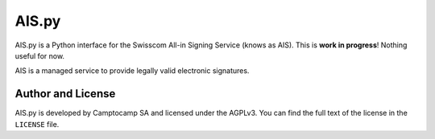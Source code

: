 AIS.py
======

AIS.py is a Python interface for the Swisscom All-in Signing Service (knows as
AIS). This is **work in progress**! Nothing useful for now.

AIS is a managed service to provide legally valid electronic signatures.

Author and License
------------------

AIS.py is developed by Camptocamp SA and licensed under the AGPLv3. You can
find the full text of the license in the ``LICENSE`` file.
